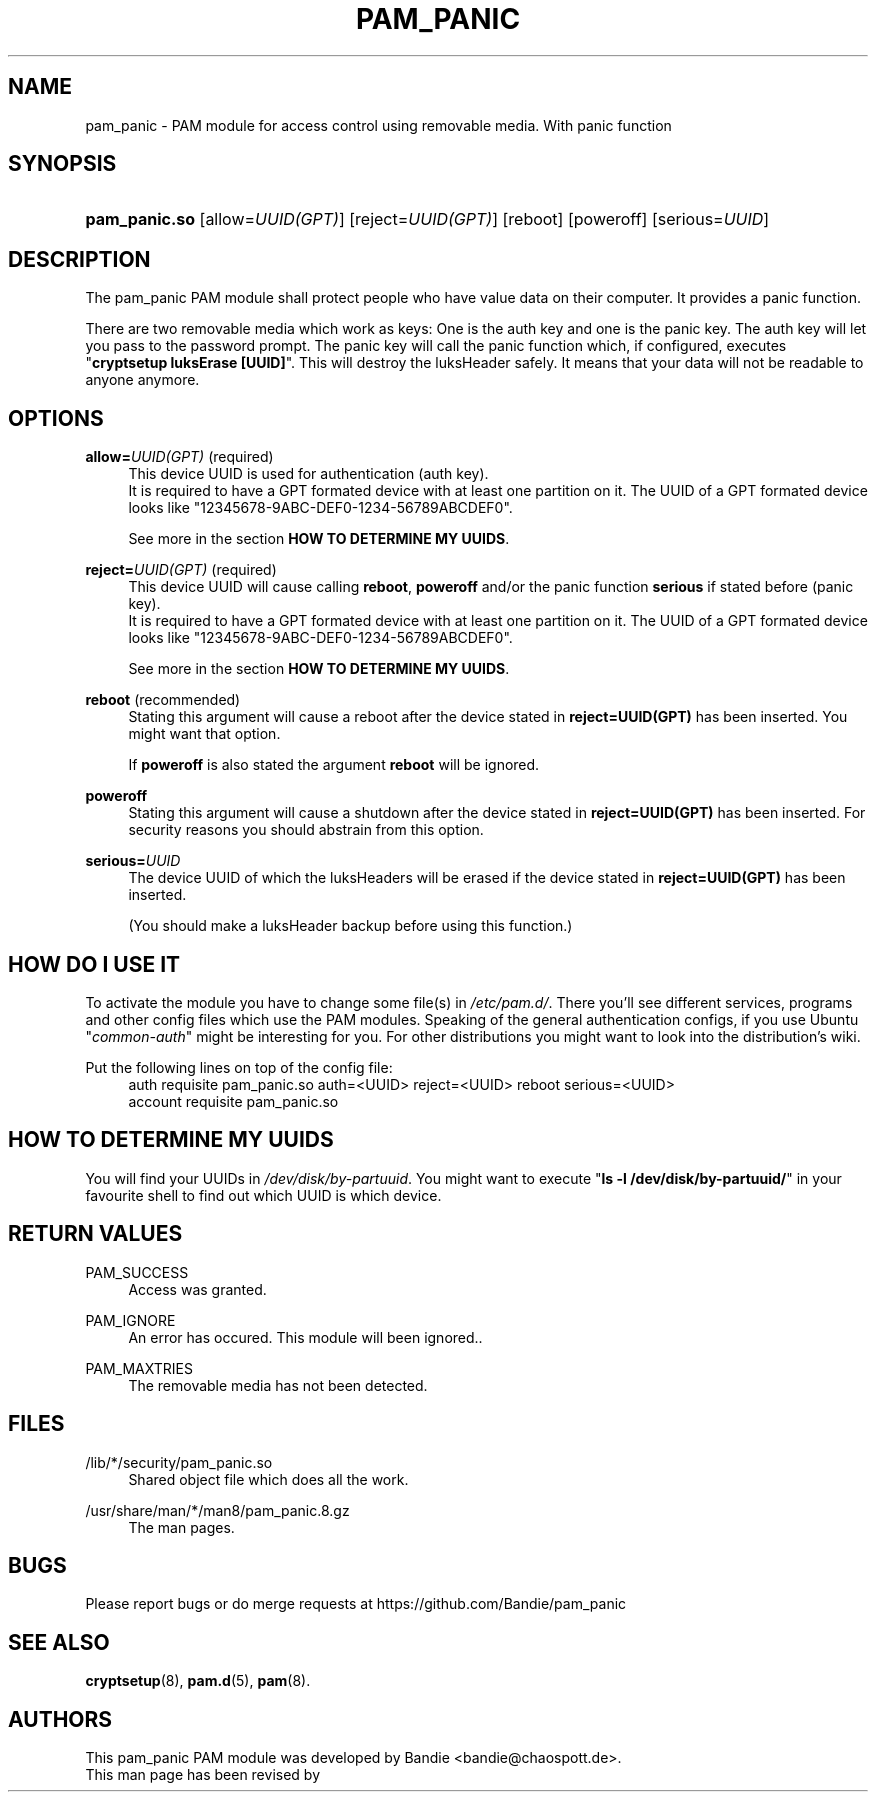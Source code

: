 '\" t
.\"     Title: pam_panic
.\"    Author: [see the "AUTHORS" section]
.\"      Date: 2018-03-26
.\"    Manual: Linux-PAM Panic Manual
.\"    Source: Linux-PAM Panic Manual
.\"  Language: English
.\"
.TH "PAM_PANIC" "8" "2018-03-26" "PAM Panic Manual" "PAM Panic Manual"
.ie \n(.g .ds Aq \(aq
.el       .ds Aq '
.\" -----------------------------------------------------------------
.\" * set default formatting
.\" -----------------------------------------------------------------
.\" disable hyphenation
.nh
.\" disable justification (adjust text to left margin only)
.ad l
.\" -----------------------------------------------------------------
.\" * MAIN CONTENT STARTS HERE *
.\" -----------------------------------------------------------------


.SH "NAME"
pam_panic \- PAM module for access control using removable media. With panic function


.SH "SYNOPSIS"
.HP \w'\fBpam_panic\&.so\fR\ 'u
\fBpam_panic\&.so\fR [allow=\fIUUID(GPT)\fR] [reject=\fIUUID(GPT)\fR] [reboot] [poweroff] [serious=\fIUUID\fR]


.SH "DESCRIPTION"
.PP
The pam_panic PAM module shall protect people who have value data on their computer\&. It provides a panic function\&.
.PP
There are two removable media which work as keys: One is the auth key and one is the panic key\&.
The auth key will let you pass to the password prompt\&.            
The panic key will call the panic function which, if configured, executes "\fBcryptsetup luksErase [UUID]\fR"\&. This will destroy the luksHeader safely\&.
It means that your data will not be readable to anyone anymore\&.

.SH "OPTIONS"
.PP
\fBallow=\fR\fB\fIUUID(GPT)\fR\fR (required)
.RS 4
This device UUID is used for authentication (auth key)\&.
.PD 0
.PP
.PD 1
It is required to have a GPT formated device with at least one partition on it\&.
The UUID of a GPT formated device looks like "12345678-9ABC-DEF0-1234-56789ABCDEF0"\&. 
.PP
See more in the section \fBHOW TO DETERMINE MY UUIDS\fR\&.
.RE
.PP

\fBreject=\fR\fB\fIUUID(GPT)\fR\fR (required)
.RS 4
This device UUID will cause calling \fBreboot\fR, \fBpoweroff\fR and/or the panic function \fBserious\fR if stated before (panic key)\&.
.PD 0
.PP
.PD 1
It is required to have a GPT formated device with at least one partition on it\&.
The UUID of a GPT formated device looks like "12345678-9ABC-DEF0-1234-56789ABCDEF0"\&. 
.PP
See more in the section \fBHOW TO DETERMINE MY UUIDS\fR\&.
.RE
.PP

\fBreboot\fR (recommended)
.RS 4
Stating this argument will cause a reboot after the device stated in \fBreject=UUID(GPT)\fR has been inserted\&.
You might want that option\&.
.PP
If \fBpoweroff\fR is also stated the argument \fBreboot\fR will be ignored\&.
.RE
.PP

\fBpoweroff\fR
.RS 4
Stating this argument will cause a shutdown after the device stated in \fBreject=UUID(GPT)\fR has been inserted\&.
For security reasons you should abstrain from this option\&.
.RE
.PP

\fBserious=\fR\fB\fIUUID\fR\fR
.RS 4
The device UUID of which the luksHeaders will be erased if the device stated in \fBreject=UUID(GPT)\fR has been inserted\&.
.PP
(You should make a luksHeader backup before using this function\&.)
.RE
.PP


.SH "HOW DO I USE IT"
.PP
To activate the module you have to change some file(s) in \fI/etc/pam.d/\fR\&.
There you'll see different services, programs and other config files which use the PAM modules\&.
Speaking of the general authentication configs, if you use Ubuntu "\fIcommon-auth\fR" might be interesting for you\&.
For other distributions you might want to look into the distribution's wiki\&.
.PP
Put the following lines on top of the config file:
.PD 0
.RS 4
auth       requisite    pam_panic.so auth=<UUID> reject=<UUID> reboot serious=<UUID>
.PP
account    requisite    pam_panic.so
.RE
.PD 1


.SH "HOW TO DETERMINE MY UUIDS"
.PP
You will find your UUIDs in \fI/dev/disk/by-partuuid\fR\&.
You might want to execute "\fBls -l /dev/disk/by-partuuid/\fR" in your favourite shell to find out which UUID is which device\&.


.SH "RETURN VALUES"
.PP
PAM_SUCCESS
.RS 4
Access was granted\&.
.RE
.PP
PAM_IGNORE
.RS 4
An error has occured\&. This module will been ignored.\&.
.RE
.PP
PAM_MAXTRIES
.RS 4
The removable media has not been detected\&.
.RE


.SH "FILES"
.PP
/lib/*/security/pam_panic\&.so
.RS 4
Shared object file which does all the work\&.
.RE
.PP
/usr/share/man/*/man8/pam_panic\&.8\&.gz
.RS 4
The man pages\&.
.RE


.SH "BUGS"
.PP
Please report bugs or do merge requests at https://github.com/Bandie/pam_panic 


.SH "SEE ALSO"
.PP
\fBcryptsetup\fR(8),
\fBpam.d\fR(5),
\fBpam\fR(8)\&.


.SH "AUTHORS"
.PD 0
.PP
This pam_panic PAM module was developed by Bandie <bandie@chaospott\&.de>\&.
.PP
This man page has been revised by 
